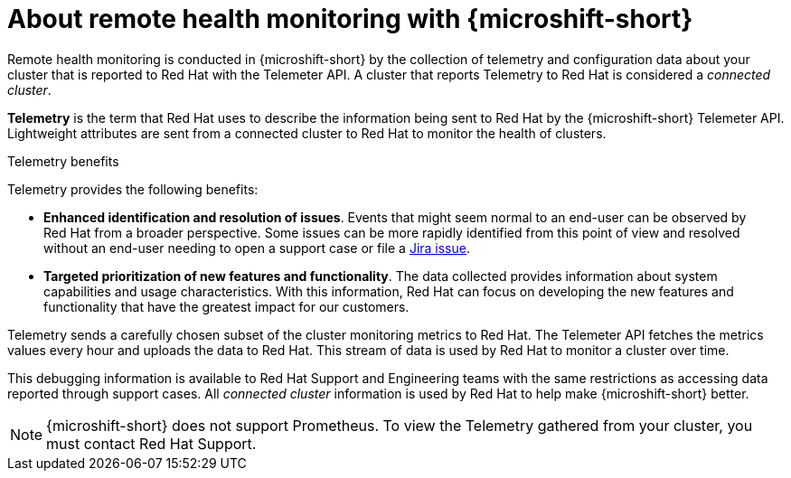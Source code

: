 // Module included in the following assemblies:
//
// microshift_support/microshift-remote-cluster-monitoring.adoc

:_mod-docs-content-type: CONCEPT
[id="microshift-about-remote-health-monitoring_{context}"]
= About remote health monitoring with {microshift-short}

Remote health monitoring is conducted in {microshift-short} by the collection of telemetry and configuration data about your cluster that is reported to Red{nbsp}Hat with the Telemeter API. A cluster that reports Telemetry to Red{nbsp}Hat is considered a _connected cluster_.

*Telemetry* is the term that Red{nbsp}Hat uses to describe the information being sent to Red{nbsp}Hat by the {microshift-short} Telemeter API. Lightweight attributes are sent from a connected cluster to Red{nbsp}Hat to monitor the health of clusters.

.Telemetry benefits

Telemetry provides the following benefits:

* *Enhanced identification and resolution of issues*. Events that might seem normal to an end-user can be observed by Red{nbsp}Hat from a broader perspective. Some issues can be more rapidly identified from this point of view and resolved without an end-user needing to open a support case or file a link:https://issues.redhat.com/secure/CreateIssueDetails!init.jspa?pid=12332330&summary=Summary&issuetype=1&priority=10200&versions=12385624[Jira issue].

* *Targeted prioritization of new features and functionality*. The data collected provides information about system capabilities and usage characteristics. With this information, Red{nbsp}Hat can focus on developing the new features and functionality that have the greatest impact for our customers.

Telemetry sends a carefully chosen subset of the cluster monitoring metrics to Red{nbsp}Hat. The Telemeter API fetches the metrics values every hour and uploads the data to Red{nbsp}Hat. This stream of data is used by Red{nbsp}Hat to monitor a cluster over time.

This debugging information is available to Red{nbsp}Hat Support and Engineering teams with the same restrictions as accessing data reported through support cases. All _connected cluster_ information is used by Red{nbsp}Hat to help make {microshift-short} better.

[NOTE]
====
{microshift-short} does not support Prometheus. To view the Telemetry gathered from your cluster, you must contact Red{nbsp}Hat Support.
====